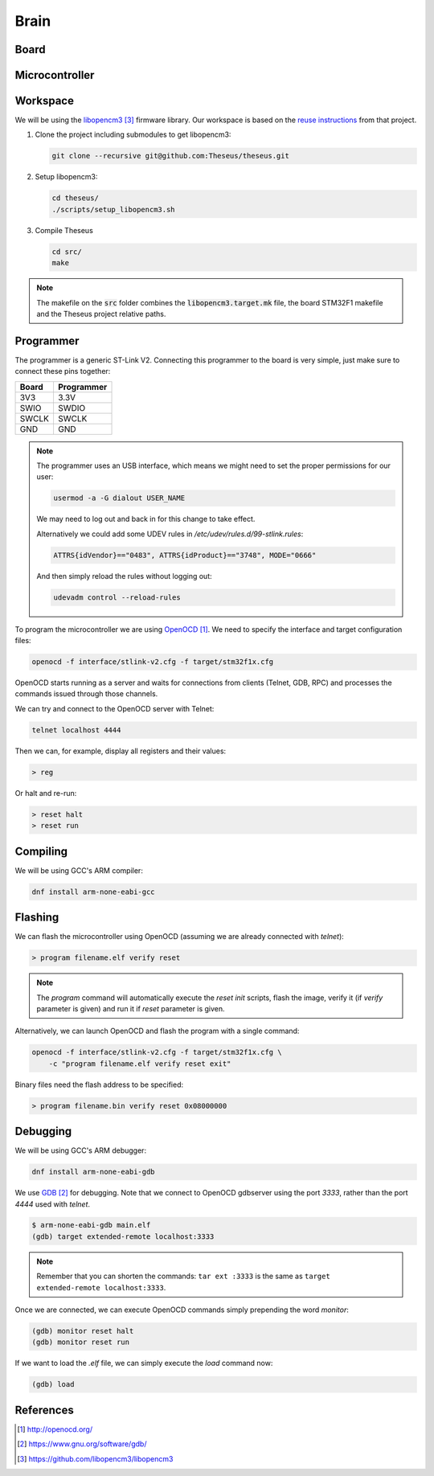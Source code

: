 .. index:: brain

*****
Brain
*****


.. index:: board

Board
=====


.. index:: microcontroller

Microcontroller
===============


.. index:: workspace

Workspace
=========

We will be using the `libopencm3`_ firmware library. Our workspace is based on 
the `reuse instructions
<https://github.com/libopencm3/libopencm3-examples#reuse>`_ from that project.

#. Clone the project including submodules to get libopencm3:

   .. code-block:: bash
  
      git clone --recursive git@github.com:Theseus/theseus.git

#. Setup libopencm3:

   .. code-block:: bash
  
      cd theseus/
      ./scripts/setup_libopencm3.sh

#. Compile Theseus
   
   .. code-block:: bash
  
      cd src/
      make

.. note:: The makefile on the :code:`src` folder combines the
   :code:`libopencm3.target.mk` file, the board STM32F1 makefile and the
   Theseus project relative paths.

.. index:: programmer

Programmer
==========

The programmer is a generic ST-Link V2. Connecting this programmer to the
board is very simple, just make sure to connect these pins together:

===========  ===========
Board        Programmer
===========  ===========
3V3          3.3V
SWIO         SWDIO
SWCLK        SWCLK
GND          GND
===========  ===========

.. note:: The programmer uses an USB interface, which means we might need to
   set the proper permissions for our user:

   .. code-block:: bash

      usermod -a -G dialout USER_NAME

   We may need to log out and back in for this change to take effect.

   Alternatively we could add some UDEV rules in
   `/etc/udev/rules.d/99-stlink.rules`:

   .. code-block:: none

      ATTRS{idVendor}=="0483", ATTRS{idProduct}=="3748", MODE="0666"

   And then simply reload the rules without logging out:

   .. code-block:: bash

      udevadm control --reload-rules

To program the microcontroller we are using `OpenOCD`_. We need to specify
the interface and target configuration files:

.. code-block:: bash

   openocd -f interface/stlink-v2.cfg -f target/stm32f1x.cfg

OpenOCD starts running as a server and waits for connections from clients
(Telnet, GDB, RPC) and processes the commands issued through those channels.

We can try and connect to the OpenOCD server with Telnet:

.. code-block:: bash

   telnet localhost 4444

Then we can, for example, display all registers and their values:

.. code-block:: none

   > reg

Or halt and re-run:

.. code-block:: none

   > reset halt
   > reset run


.. index:: compiling

Compiling
=========

We will be using GCC's ARM compiler:

.. code-block:: bash

   dnf install arm-none-eabi-gcc


.. index:: flashing

Flashing
========

We can flash the microcontroller using OpenOCD (assuming we are already
connected with `telnet`):

.. code-block:: none

   > program filename.elf verify reset

.. note:: The `program` command will automatically execute the `reset init`
   scripts, flash the image, verify it (if `verify` parameter is given) and
   run it if `reset` parameter is given.

Alternatively, we can launch OpenOCD and flash the program with a single
command:

.. code-block:: bash

   openocd -f interface/stlink-v2.cfg -f target/stm32f1x.cfg \
       -c "program filename.elf verify reset exit"

Binary files need the flash address to be specified:

.. code-block:: none

   > program filename.bin verify reset 0x08000000


.. index:: debugging

Debugging
=========

We will be using GCC's ARM debugger:

.. code-block:: bash

   dnf install arm-none-eabi-gdb

We use `GDB`_ for debugging. Note that we connect to OpenOCD gdbserver using
the port `3333`, rather than the port `4444` used with `telnet`.

.. code-block:: none

   $ arm-none-eabi-gdb main.elf
   (gdb) target extended-remote localhost:3333

.. note:: Remember that you can shorten the commands: ``tar ext :3333`` is
   the same as ``target extended-remote localhost:3333``.

Once we are connected, we can execute OpenOCD commands simply prepending the
word `monitor`:

.. code-block:: none

   (gdb) monitor reset halt
   (gdb) monitor reset run

If we want to load the `.elf` file, we can simply execute the `load` command
now:

.. code-block:: none

   (gdb) load


References
==========

.. target-notes::

.. _`OpenOCD`:
  http://openocd.org/
.. _`GDB`:
  https://www.gnu.org/software/gdb/
.. _`libopencm3`:
  https://github.com/libopencm3/libopencm3

